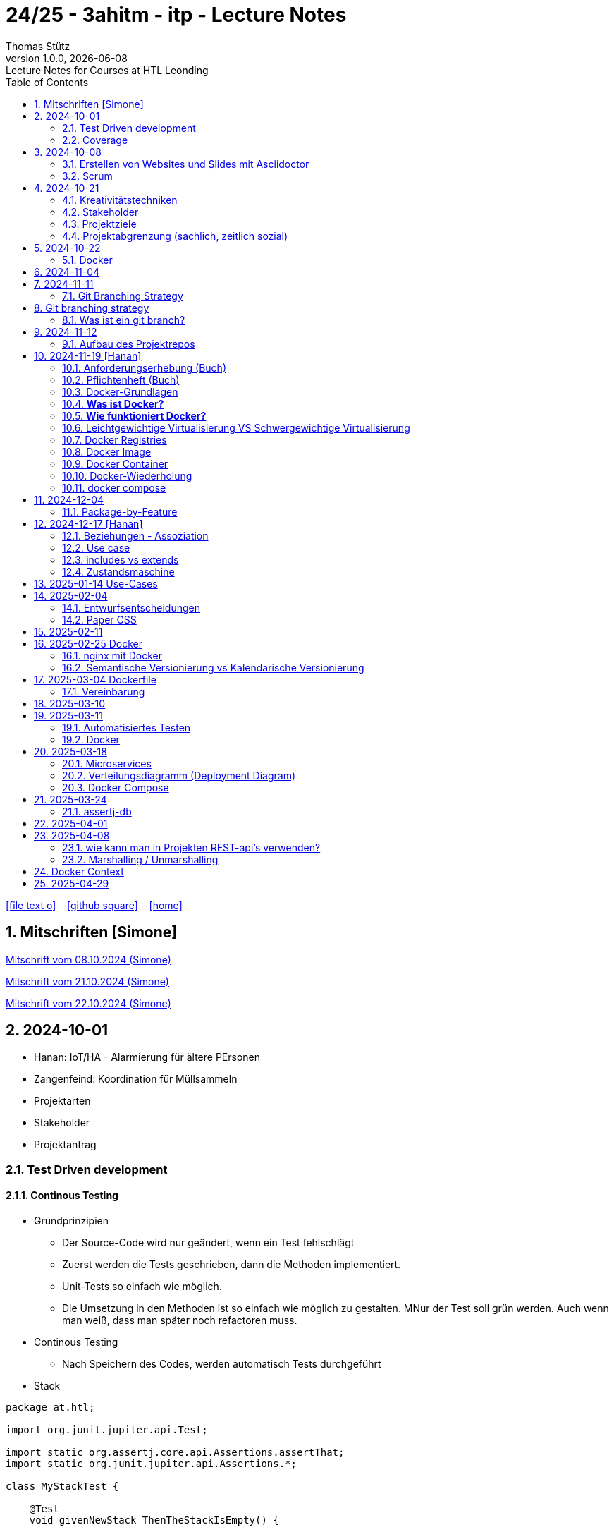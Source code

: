= 24/25 - 3ahitm - itp - Lecture Notes
Thomas Stütz
1.0.0, {docdate}: Lecture Notes for Courses at HTL Leonding
:icons: font
:experimental:
:sectnums:
ifndef::imagesdir[:imagesdir: images]
:toc:
ifdef::backend-html5[]
// https://fontawesome.com/v4.7.0/icons/
icon:file-text-o[link=https://github.com/2425-3ahitm-itp/2425-3ahitm-itp-lecture-notes/blob/main/asciidocs/docs/{docname}.adoc] ‏ ‏ ‎
icon:github-square[link=https://github.com/2425-3ahitm-itp/2425-3ahitm-itp-lecture-notes] ‏ ‏ ‎
icon:home[link=http://edufs.edu.htl-leonding.ac.at/~t.stuetz/hugo/2021/01/lecture-notes/]
endif::backend-html5[]

== Mitschriften [Simone]


link:notes/ITP_08-10-2024.pdf[Mitschrift vom 08.10.2024 (Simone)]

link:notes/ITP_21-10-2024.pdf[Mitschrift vom 21.10.2024 (Simone)]

link:notes/ITP_22-10-2024.pdf[Mitschrift vom 22.10.2024 (Simone)]




== 2024-10-01

* Hanan: IoT/HA - Alarmierung für ältere PErsonen
* Zangenfeind: Koordination für Müllsammeln


* Projektarten

* Stakeholder


* Projektantrag


=== Test Driven development

==== Continous Testing

* Grundprinzipien

** Der Source-Code wird nur geändert, wenn ein Test fehlschlägt
** Zuerst werden die Tests geschrieben, dann die Methoden implementiert.
** Unit-Tests so einfach wie möglich.
** Die Umsetzung in den Methoden ist so einfach wie möglich zu gestalten. MNur der Test soll grün werden. Auch wenn man weiß, dass man später noch refactoren muss.

* Continous Testing

** Nach Speichern des Codes, werden automatisch Tests durchgeführt



* Stack

[source,java]
----
package at.htl;

import org.junit.jupiter.api.Test;

import static org.assertj.core.api.Assertions.assertThat;
import static org.junit.jupiter.api.Assertions.*;

class MyStackTest {

    @Test
    void givenNewStack_ThenTheStackIsEmpty() {

        var myStack = new MyStack();
        //assertThat(myStack.isEmpty()).isTrue();
        assertTrue(myStack.isEmpty()); // <.>

    }

    @Test
    void givenNewStack_whenPushingOneElement_thenStackIsNotEmpty() {
        var myStack = new MyStack(); // <.> // String-Stack
        myStack.push("hallo");
        assertFalse(myStack.isEmpty());
    }

    @Test
    void givenNewStack_whenPushingOneElementAndPoppingOneElement_thenStackIsEmpty() {
        var myStack = new MyStack(); // <.>
    }
}
----

=== Coverage

image::coverage.png[]






== 2024-10-08

=== Erstellen von Websites und Slides mit Asciidoctor


. Mit Template ein Repo erstellen

* https://github.com/htl-leonding-college/asciidoctor-html-template

. Repo clonen

. Änderungen committen und pushen

. In gh-repo-settings den gh-pages branch auswählen

image::gh-pages-settings.png[]

==== Beispiele

* https://github.com/htl-leonding-college/leocloud-intro-slides[leocloud slides^]

*

==== Ressourcen

* https://unsplash.com/de
* https://www.pexels.com/de-de/
* https://pixabay.com/
* https://undraw.co/


=== Scrum

image::minimum-viable-product.png[]

* Rapid Value Creation

* Sprint Commitment ist unveränderbar

image::scrum-team.png[]


== 2024-10-21

=== Kreativitätstechniken

=== Stakeholder

* Betroffener

=== Projektziele

image::projektziele.png[]

* Operationalisieren: Einen abstrakten Begriff so in Teile zu zerlegen, die in Zahlen ausgedrückt werden können

** Bsp: Wohlfühlen in einem Betrieb
*** Fluktuationsrate (Anzahl der Kündigungen in einem Zeitabschnitt)
*** Krankenstandstage
*** ...

* Was ist Qualität? -> Was der Kunde wünscht?

=== Projektabgrenzung (sachlich, zeitlich sozial)


== 2024-10-22

=== Docker

* *Virtualisierung* bezeichnet in der Informatik die Nachbildung eines Hard- oder Software-Objekts durch ein ähnliches Objekt vom selben Typ mit Hilfe einer Abstraktionsschicht. Dadurch lassen sich virtuelle (d. h. nicht-physische) Geräte oder Dienste wie emulierte Hardware, Betriebssysteme, Datenspeicher oder Netzwerkressourcen erzeugen. Dies erlaubt es etwa, Computer-Ressourcen (insbesondere im Server-Bereich) transparent zusammenzufassen oder aufzuteilen, oder ein Betriebssystem innerhalb eines anderen auszuführen. Dadurch können u. a. mehrere Betriebssysteme auf einem physischen Server oder „Host“ ausgeführt werden.[wikipedia]

image::docker-volumes.png[]


== 2024-11-04

== 2024-11-11

=== Git Branching Strategy

== Git branching strategy
=== Was ist ein git branch?
* Ein Git-Branch ist eine unabhängige Version eines Repositories, die es ermöglicht, an neuen Features oder Fixes zu arbeiten, ohne den Hauptcode (meistens im `master`- oder `main`-Branch) zu stören. Nach Abschluss der Arbeiten kann der Branch zurück in den Hauptbranch gemergt werden, um die Änderungen zu integrieren.



* https://brntn.me/blog/git-branching-strategy-diagrams/[Git branching strategy diagrams^]


// image::git-flow.png[]

* Der main-Branch ist immer lauffähig
* Die Entwicklung der Features findet auf feature Branches statt.

image::github-flow.png[]


* https://www.conventionalcommits.org/en/v1.0.0/[Conventional Commits^x]

[IMPORTANT]
.BEACHTE
====
* Vor jedem Arbeiten:
** `git pull`
** `git merge main`  (die Änderungen des main-branches werden in den aktuellen branch )
* Nach jedem Arbeiten
** git commit -m ""
** git push origin feat/xxx
====

* Beurteilungkriterien:
** Anzahl der Commits (Insights)
** Anzahl der feature-Branches
** Qualität der Commit-Messages
*** Issue-Nummer
*** Existenz eines Tasks (Issue) zu jedem Commit

== 2024-11-12

=== Aufbau des Projektrepos

[plantuml,aufbau-projektrepo,svg]
----
@startsalt
{
{T
 + gh-repo-root
 ++ .github/workflows
 ++ asciidocs
 ++ protokolle
 +++ 2024-11-12-mom.adoc
 ++ javafx (project-root)
}
}
@endsalt
----

[IMPORTANT]
.BEACHTE
====
* Nur ein .git-Verzeichnis im Repo
* .gitignore im repo-root
====


* Termin
** 19.Nov.2024
*** Datenmodell (plantuml-class-diagram)
*** User-Stories (mind. 5)
*** User-Stories und Datenmodell als revealjs-slides (siehe README.adoc)
*** Projekt-Repo einrichten



== 2024-11-19 [Hanan]

image::effektivitaet-effizienz.png[]


=== Anforderungserhebung (Buch)

==== Interview
==== Beobachtung
==== Fragebogen
==== Dokumentenanalyse

=== Pflichtenheft (Buch)

image::v-modell.png[]

* Übung: Für Projekte ein Pflichtenheft im asciidoc - Format erstellen


=== Docker-Grundlagen

=== *Was ist Docker?*

* Eine Technologie , um eine Application und alle ihre Abhängigkeiten in einen einzelnen , leicht zu transportierenden Container zu packen.
* Wird eine Applikation in einem Docker-Container gepackt, so ist sichergestellt , dass die Laufzeitumgebung unverändert bleibt, auch wenn der Container auf einem anderen Hostsystem läuft.

=== *Wie funktioniert Docker?*

image::image-2024-12-14-00-53-54-579.png[]

* *Dockerfile*: Dies ist eine Textdatei, die Anweisungen enthält , um ein Docker-Image zu erstellen.(Kochrezept zum Erstellen des Images).
* *docker build*:
** Mit diesem Befehl wird aus dem Dockerfile ein Docker-Image erstellt. Dieses Image hat alle notwendigen Datien und Abhängigkeiten , um eine Anwendung auszuführen.
[source,terminal]
----
docker build
----
* *Docker Registry*: Bibliothek oder Lager , wo Docker-Images gespeichert und verwaltet werden.

* *docker pull*: Man holt sich mit diesem Befehl ein Docker-Image aus der Docker-Registry.(herunterladen oder pullen)

[source,terminal]
----
docker pull
----

* *docker run*: Mit docker run wird aus dem Docker Image ein Docker Container gestartet.
Ein Docker Container ist die laufende Instanz eines Docker Images.

[source,terminal]
----
docker run
----

=== Leichtgewichtige Virtualisierung VS Schwergewichtige Virtualisierung
|===
|Leichtgewichtige Virtualisierung | Schwergewichtige Virtualisierung
|Die beiden OS sind nicht unabhängig und müssen den selben Kernel benutzen.
z.b Linux/Linux, verlangt aber weniger Ressourcenutzung.

Beispiele: Docker,Podman
| Die beiden OS sind völlig unabhängig und können verschieden sein.

Beispiele: Virtual Box, vmWare

|===


image::image-2024-12-14-01-03-56-506.png[]

=== Docker Registries
* ist ein Remote-Repository zum Abspeichern von Docker Images
* kann privat und öffentlich(public) sein

=== Docker Image
* Ein Docker Image enthält alle notwendigen Dateien, Einstellungen und Abhängigkeiten , um eine Anwendung auszuführen.


=== Docker Container
* Ein Docker Container ist die laufende Instanz von einem Docker Image und wird mit docker run erstellt

=== Docker-Wiederholung

==== Image
==== Container
==== Volume

* Bits and Bytes, die man schreiben und lessen kann (-> File)

* 2 Arten von Volumes:
** bind mount
** volume

==== BuildContext

* Der Docker Build Context ist der Satz von Dateien, die Docker benötigt, um ein Docker-Image zu erstellen. Wenn Sie den Befehl docker build ausführen, übergeben Sie Docker einen Pfad zu einem Verzeichnis als Build Context. Docker sendet dann den Inhalt dieses Verzeichnisses (rekursiv) an den Docker-Daemon.

* Der Build Context enthält typischerweise die Dockerfile und alle Dateien, die in der Dockerfile referenziert werden, wie z.B. Quellcode, Konfigurationsdateien und Abhängigkeiten.
+
.Beispiel:
----
docker build -t my-image:latest .
----

 * In diesem Beispiel ist das aktuelle Verzeichnis (.) der Build Context. Docker wird alle Dateien und Unterverzeichnisse im aktuellen Verzeichnis an den Docker-Daemon senden, um das Image zu erstellen.

==== mount

* ein Volume wird gemountet

==== Registry

==== Dockerfile

==== port

=== docker compose

* One Service - one docker container

== 2024-12-04

=== Package-by-Feature

.source: https://medium.com/sahibinden-technology/package-by-layer-vs-package-by-feature-7e89cde2ae3a[^]
image::package-by-feature.png[]

== 2024-12-17 [Hanan]
=== Beziehungen - Assoziation


* Die Assoziation zwischen einem Akteur und einem Anwendungsfall wird durch eine einfache Linie dargestellt. Diese Linie symbolisiert die Interaktion, jedoch keine Datenflussrichtung.
* Beispiel:
** Ein Benutzer interagiert mit einem System, z. B. ein Kunde führt eine Bestellung durch.

=== Use case

* Ein Beispiel für einen Use Case:
** Ein Kunde kauft ein Auto.
* Grund:
** Der Kunde benötigt ein Transportmittel, um Güter von A nach B zu befördern.

=== includes vs extends

* *extends*
** Wird verwendet, wenn ein Anwendungsfall optional erweitert werden kann. Beispiel: 'Registrierung abschließen' kann optional 'Gutschein anwenden' erweitern.
* *include*
** Wird verwendet, wenn ein Anwendungsfall zwingend einen anderen Anwendungsfall beinhaltet, um korrekt zu funktionieren. Beispiel: 'Zahlung verarbeiten' beinhaltet zwingend 'Rechnungsdetails prüfen'.

=== Zustandsmaschine
* Eine Zustandsmaschine zeigt die verschiedenen Zustände eines Objekts und die möglichen Übergänge zwischen diesen Zuständen.
* Ein Fußballspiel kann mehrere Zustände haben
** In Vorbereitung - Startzustand, z.B. Mannschaften werden aufgestellt.
** Ablauf - Das Spiel wird gespielt.
** Abbruch - Das Spiel wird vorzeitig beendet.
** Pause - Halbzeitpause
** Abschluss - Endzustand, z.B.Spielende





== 2025-01-14 Use-Cases

* CLD bereits erläutert

* Anwendungsfalldiagramme bis Folie 12

== 2025-02-04

* https://dev.to/ladoxer/why-i-stopped-using-plain-git-pull-and-why-you-should-too-2anl?utm_medium=erik.in&utm_source=bluesky[Why I Stopped Using Plain Git Pull (And Why You Should Too)^]

=== Entwurfsentscheidungen

==== Schritt 1: Erarbeiten des Zielsystems
* Was ist mir wichtig?

* Bsp: Auswahl einer Datenbank für Ermittlung eines Produkts zu einem gewissen EAN-Code

** kostenfrei
** Zugriff über API möglich
** keine Zugriffsbeschränkungen (möglichst viele Anfragen pro Tag)
** möglichst viele Produkte sollen enthalten sein
** ev. Eintragen eigener (neuer) Produkte

==== Schritt 2: Recherche für möglich Optionen (in unserm Bsp Datenbanken)

* https://opengtindb.org/
* https://www.ean-search.org/ean-database-api.html
* ...

==== Schritt 3: Bewertung der Optionen


|===
|Alternativen | ist kostenfrei | Zugriff über API |viele Produkte verfügbar | Entscheidung

|opengtindb
| ja
| ja
| hoffentlich
| X

|ean-search
| nein
| ja
| k.A.
|

|===


=== Paper CSS

* https://www.getpapercss.com/


== 2025-02-11

image::disjunkt-ueberlappend.png[]


== 2025-02-25 Docker

=== nginx mit Docker

* Aufgabenstellung: ein nginx-Image mittels Docker starten.

** Wenn http://localhost:8080 dann "Hallo <Vorname> <Nachname>"

----
docker image ls

docker pull nginx

# mit Bind Mount
docker run --name nginx \
           --rm \
           -v $PWD/www-data:/usr/share/nginx/html \
           -p 8080:80 \
           -d nginx:1.27-alpine

docker container stop nginx && docker container rm nginx

# Mit Docker Volume
docker run --name nginx \
           --rm \
           -v www-data:/usr/share/nginx/html \
           -p 8080:80 \
           -d nginx:1.27-alpine

docker exec -it nginx /bin/ash

docker cp www-data/index.html nginx:/usr/share/nginx/html

----

IMPORTANT: Nur der root user darf Ports unter 1000 verwenden, daher verwenden wir 8080


=== Semantische Versionierung vs Kalendarische Versionierung

* https://semver.org/

* https://nehckl0.medium.com/semver-and-calver-2-popular-software-versioning-schemes-96be80efe36


== 2025-03-04 Dockerfile

[source,java]
----
public class Main {

    public static void main(String[] args) {
        System.out.println("Hello Chris!");
    }

}
----

[source,Dockerfile]
----
FROM eclipse-temurin:21

COPY Main.java /usr/local/src/
WORKDIR /usr/local/src/
RUN javac Main.java
CMD ["java","Main"]
----

----
docker build --tag hello-chris .  # Bauen des Images anhand des Dockerfiles
docker run hello-chris            # Starten des Container mir dem gebauten Image
----


=== Vereinbarung

* Programmieren einer User Story


* Erstellen eines Docker Container
** Erstellen eines Verezichnisses `compose` im project-root
** Erstellen eines Dockerfiles für ein beliebiges maven-PRojekt mit Textausgabe
*** Verwenden des maven-Images
*** `mvn package`
*** Java-Programm - gibt das Datum und die Uhrzeit auf der Console aus und gibt an ob das aktuelle Jahr ein Schaltjahr ist und wann das nächste Schaltjahr ist.


== 2025-03-10

* https://www.designsensor.ch/gestaltgesetze/

* https://www.objectbay.com/blog/gestaltgesetze-der-wahrnehmung-nutzen-ux-design


== 2025-03-11

=== Automatisiertes Testen


image::tests-ebenen.png[]

image::v-modell.png[]

image::testplan.png[]


=== Docker

==== Lab

* Das Dockerimage des Nachbarn ausführen

** Multistage-Build mit 2 Stages

IMPORTANT: Sämtliche Files werden in das Docker-Image kopiert, daher ist es wichtig, dass nur die notwendigen Files im Build-Context sind.

[source,Dockerfile]
----
FROM eclipse-temurin:21 AS builder

COPY Main.java /usr/local/src/
WORKDIR /usr/local/src/
RUN javac Main.java
CMD ["java","Main"]

# Build the image
FROM eclipse-temurin:21
RUN mkdir -p /opt/app
COPY --from=builder /usr/local/src/*.class /opt/app/
WORKDIR /opt/app/
CMD ["java","Main"]
----

----
docker build --tag hello-chris .
----

.Einloggen auf der GitHub Container Registry
----
docker login ghcr.io
docker build --tag ghcr.io/htl-leonding/hello-world-chris:latest .
docker image ls
----

.result
----
REPOSITORY                                  TAG           IMAGE ID       CREATED          SIZE
ghcr.io/htl-leonding/hello-world-chris      latest        bf8419a868f2   14 seconds ago   478MB
...
----

image::github-create-token.png[]


----
docker push ghcr.io/htl-leonding/hello-world-chris:latest
----


image::github-packages.png[]


----
docker run ghcr.io/htl-leonding/hello-world-chris:latest
----

.result
----
Hello Chris!
----


== 2025-03-18


=== Microservices

* Package by Feature als Vorstufe zu microservices.

* Microservices: Eine Applikation wird fachl,ich in mehrere kleinere (unabhängige) Services aufgeteilt. Eine Koordinationsschicht ermöglicht die Kommunikation zwischen den Services.


=== Verteilungsdiagramm (Deployment Diagram)

* Stellt dar, auf welcher Hardware welche Softwarekomponenten laufen.



=== Docker Compose

* Dient der "Orchestrierung" von mehreren Containern.

* Beispiel: Ein Webserver benötigt eine Datenbank. Mit Docker Compose können beide Container gestartet werden.

* https://docs.docker.com/compose


[source,dockerfile]
----

----


[source,dockerfile]
----

----

== 2025-03-24

=== assertj-db

image::tests-in-projekten.png[]

. Dependency in pom.xml eintragen

[source,xml]
----
<dependency>
    <groupId>org.assertj</groupId>
    <artifactId>assertj-db</artifactId>
    <version>3.0.0</version>
    <scope>test</scope>
</dependency>
----

. jdbc-Verbindung von unserer Testklasse zur Datenbank erstellen

[source,java]
----
private final static DataSource dataSource = Database.getDataSource();
// ...
var conn = AssertDbConnectionFactory.of(dataSource).create();
----

. den Inhalt der Datenbanktabelle auf der Console ausgeben

[source,java]
----
import org.assertj.db.type.Table;
import static org.assertj.db.output.Outputs.output;
//...
Table contactTable = conn.table("contact").build();
output(contactTable).toConsole();
----

. einen Vergleich durchführen

[source,java]
----
assertThat(contactTable).row(0)
        .value("c_name").isEqualTo("John Doe")
        .value("c_email").isEqualTo("john.doe@fmail.com")
        .value("c_dob").isEqualTo(LocalDate.of(1990, 6, 23))
        .value("c_id").isEqualTo(1);

----


[source,java]
----
    @Test
    void t010_createGroups_Ok() {
        // Arrange
        groupRepository.deleteAll();

        // Act
        Map<Character, Group> groups = t.createGroups("ABCDEF");

        // Assert
        // check table
        Table table = new Table(ds, "T_GROUP");
        output(table).toConsole();
        assertThat(table).hasNumberOfRows(6)
                .column("G_GROUP")
                .value().isEqualTo('A')
                .value().isEqualTo('B')
                .value().isEqualTo('C')
                .value().isEqualTo('D')
                .value().isEqualTo('E')
                .value().isEqualTo('F');

        // check Map
        org.assertj.core.api.Assertions.assertThat(groups).hasSize(6);
        org.assertj.core.api.Assertions.assertThat(groups).containsOnlyKeys('A', 'B', 'C', 'D', 'E', 'F');
        org.assertj.core.api.Assertions.assertThat(groups.values())
                .usingElementComparator((t1, t2) -> t1.groupLetter.compareTo(t2.groupLetter))
                .contains(
                        new Group('A'),
                        new Group('B'),
                        new Group('C'),
                        new Group('D'),
                        new Group('E'),
                        new Group('F')
                );

    }
----

== 2025-04-01

== 2025-04-08

=== wie kann man in Projekten REST-api's verwenden?

* api's können abgefragt werden mittels:
** Browser (eher nur GET)
** standalone-Applikationen wie Postman und Insomnia
** (Java-)Programme mittels http-client
** curl und httpie (cli)
*** curl "http://opengtindb.org?ean=4337256824132&cmd=query&queryid=400000000"
*** http "http://opengtindb.org?ean=4337256824132&cmd=query&queryid=400000000"
** REST-assured (Test-Framework)
** REST-client (IDEA-Plugin oder auch für VSCode)
** Browser-Plugin für REST


=== Marshalling / Unmarshalling

Java-Objekt --> JSON-String : Marshalling
JSON-String --> Java-Objekt : Unmarshalling

* Library: Jackson
* https://www.baeldung.com/jackson-deserialize-json-unknown-properties



== Docker Context

* In der pom.xml muss das manifest konfiguriert werden, damit die Main-Klasse gefunden wird.

[source,xml,highlight=17-34]
----
<?xml version="1.0" encoding="UTF-8"?>
<project xmlns="http://maven.apache.org/POM/4.0.0"
         xmlns:xsi="http://www.w3.org/2001/XMLSchema-instance"
         xsi:schemaLocation="http://maven.apache.org/POM/4.0.0 http://maven.apache.org/xsd/maven-4.0.0.xsd">
    <modelVersion>4.0.0</modelVersion>

    <groupId>at.htl</groupId>
    <artifactId>webserver</artifactId>
    <version>1.0-SNAPSHOT</version>

    <properties>
        <maven.compiler.source>21</maven.compiler.source>
        <maven.compiler.target>21</maven.compiler.target>
        <project.build.sourceEncoding>UTF-8</project.build.sourceEncoding>
    </properties>

    <build>
        <plugins>

            <plugin>
                <groupId>org.apache.maven.plugins</groupId>
                <artifactId>maven-jar-plugin</artifactId>
                <version>3.4.2</version>
                <configuration>
                    <archive>
                        <manifest>
                            <mainClass>at.htl.ServerSingleThreaded</mainClass>
                        </manifest>
                    </archive>
                </configuration>
            </plugin>
        </plugins>

    </build>

</project>
----

* beim Erstellen eines Docker Images ist darauf zu achten, dass der Build Context korrekt ist.
* Sämtliche Files werden vom Build Context in die Docker Ausführungsumgebung kopiert.
* Mit COPY werden dann die Files von dem Build Context in das Docker Image kopiert.

.build - command
----
docker build --tag webserver --file src/main/docker/Dockerfile .
----

.Dockerfile
----
FROM maven:3.9.9-eclipse-temurin-21 AS builder

ARG MAIN_CLASS=ServerSingleThreaded

COPY src/main/java/at/htl/$MAIN_CLASS.java /usr/local/src/
WORKDIR /usr/local/src/
RUN javac $MAIN_CLASS.java
CMD ["java", "$MAIN_CLASS"]

# Build the image
FROM eclipse-temurin:21
RUN mkdir -p /opt/app
COPY --from=builder /usr/local/src/*.class /opt/app/at/htl/
WORKDIR /opt/app
CMD ["java","at.htl.ServerSingleThreaded"]
----

.open Interactive Terminal
----
docker run --rm -it webserver /bin/bash
----

.run server
----
docker run --rm -p 8080:8080 --name webserver webserver
----

== 2025-04-29

* Zuerst wird für jedes Softwareprodukt eine eigene docker-compose.yaml Datei erstellt.

* Anschließend werden diese Docker-Compose-Dateien in eine gemeinsame Datei zusammengeführt und dort koordiniert ausgeführt.

.postgres.yaml
[source,yaml]
----
services:
  postgres:
    image: postgres
    restart: always
    environment:
      POSTGRES_USER: app
      POSTGRES_PASSWORD: app
      POSTGRES_DB: db
    healthcheck:
      test: [ "CMD-SHELL", "pg_isready" ]
    volumes:
      - pgdata:/var/lib/postgresql/data

volumes:
  pgdata:

----

IMPORTANT: Vor der Arbeit mit `docker compose` ins Verzeichnis wechseln, in dem das docker-compose.yaml File liegt.

.starten von docker-compose
----
;docker compose -f ../compose/postgres.yaml up
----

.Welche Container laufen in docker-compose?
----
docker compose ls
----

.Einloggen in einen laufenden Container
----
 docker compose --file=postgres.yaml exec -it postgres bash
----

.Testweise Datenbank dumpen (ein Backup erstellen)
----
PGPASSWORD=app pg_dump --username=app db
----

* `PGPASSWORD=app` ist eine Umgebungsvarianble, die für den nachfolgenden Aufruf von `pg_dump` zur Verfügung steht.

.Backup einer PostgreSQL-Datenbank (dump)
----
docker compose --file=postgres.yaml exec -it postgres pg_dump --username=app db | gzip > sql.gz
----
























